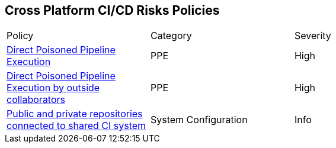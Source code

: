 == Cross Platform CI/CD Risks Policies

[width=85%]
[cols="1,1,1"]

|===

|Policy|Category|Severity


|xref:cp-direct-poison-pipeline-exe.adoc[Direct Poisoned Pipeline Execution] 
|PPE
|High 

|xref:cp-direct-poison-pipeline-exe-outside-collab.adoc[Direct Poisoned Pipeline Execution by outside collaborators] 
|PPE
|High 

|xref:cp-pub-private-repo-connect-share-ci-system.adoc[Public and private repositories connected to shared CI system] 
|System Configuration 
|Info 

|===
